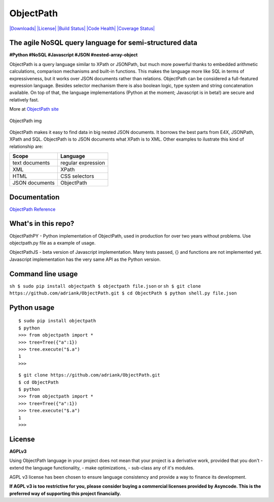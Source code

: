 ObjectPath
==========

`|Downloads| <https://pypi.python.org/pypi/objectpath/>`_
`|License| <https://pypi.python.org/pypi/objectpath/>`_ `|Build
Status| <https://travis-ci.org/adriank/ObjectPath>`_ `|Code
Health| <https://landscape.io/github/adriank/ObjectPath/master>`_
`|Coverage
Status| <https://coveralls.io/r/adriank/ObjectPath?branch=master>`_

The agile NoSQL query language for semi-structured data
-------------------------------------------------------

**#Python #NoSQL #Javascript #JSON #nested-array-object**

ObjectPath is a query language similar to XPath or JSONPath, but much
more powerful thanks to embedded arithmetic calculations, comparison
mechanisms and built-in functions. This makes the language more like SQL
in terms of expressiveness, but it works over JSON documents rather than
relations. ObjectPath can be considered a full-featured expression
language. Besides selector mechanism there is also boolean logic, type
system and string concatenation available. On top of that, the language
implementations (Python at the moment; Javascript is in beta!) are
secure and relatively fast.

More at `ObjectPath site <http://objectpath.org/>`_

.. figure:: http://adriank.github.io/ObjectPath/img/op-colors.png
   :align: center
   :alt: ObjectPath img

   ObjectPath img

ObjectPath makes it easy to find data in big nested JSON documents. It
borrows the best parts from E4X, JSONPath, XPath and SQL. ObjectPath is
to JSON documents what XPath is to XML. Other examples to ilustrate this
kind of relationship are:

==============  ==================
Scope           Language
==============  ==================
text documents  regular expression
XML             XPath
HTML            CSS selectors
JSON documents  ObjectPath
==============  ==================

Documentation
-------------

`ObjectPath Reference <http://objectpath.org/reference.html>`_

What's in this repo?
--------------------

ObjectPathPY - Python implementation of ObjectPath, used in production
for over two years without problems. Use objectpath.py file as a example
of usage.

ObjectPathJS - beta version of Javascript implementation. Many tests
passed, {} and functions are not implemented yet. Javascript
implementation has the very same API as the Python version.

Command line usage
------------------

``sh $ sudo pip install objectpath $ objectpath file.json`` or
``sh $ git clone https://github.com/adriank/ObjectPath.git $ cd ObjectPath $ python shell.py file.json``

Python usage
------------

::

    $ sudo pip install objectpath
    $ python
    >>> from objectpath import *
    >>> tree=Tree({"a":1})
    >>> tree.execute("$.a")
    1
    >>>

::

    $ git clone https://github.com/adriank/ObjectPath.git
    $ cd ObjectPath
    $ python
    >>> from objectpath import *
    >>> tree=Tree({"a":1})
    >>> tree.execute("$.a")
    1
    >>>

License
-------

**AGPLv3**

Using ObjectPath language in your project does not mean that your
project is a derivative work, provided that you don't - extend the
language functionality, - make optimizations, - sub-class any of it's
modules.

AGPL v3 license has been chosen to ensure language consistency and
provide a way to finance its development.

**If AGPL v3 is too restrictive for you, please consider buying a
commercial licenses provided by Asyncode. This is the preferred way of
supporting this project financially.**

.. |Downloads| image:: https://pypip.in/download/objectpath/badge.svg
.. |License| image:: https://pypip.in/license/objectpath/badge.svg
.. |Build Status| image:: https://travis-ci.org/adriank/ObjectPath.svg?branch=master
.. |Code Health| image:: https://landscape.io/github/adriank/ObjectPath/master/landscape.png
.. |Coverage Status| image:: https://coveralls.io/repos/adriank/ObjectPath/badge.png?branch=master
